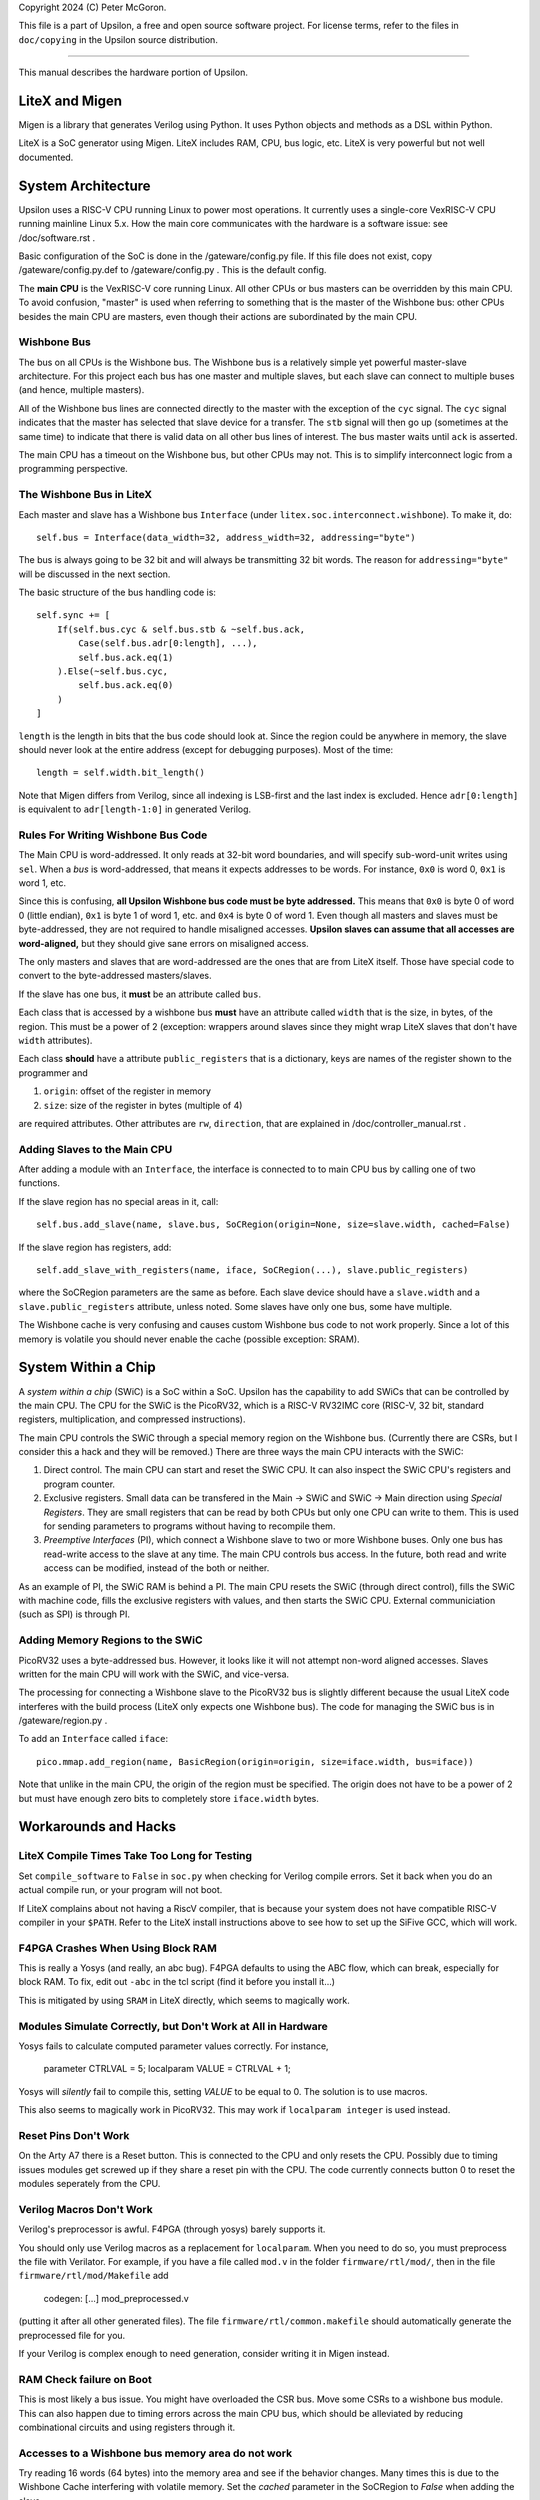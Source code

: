 Copyright 2024 (C) Peter McGoron.

This file is a part of Upsilon, a free and open source software project.
For license terms, refer to the files in ``doc/copying`` in the Upsilon 
source distribution.

***************************************************

This manual describes the hardware portion of Upsilon.

===============
LiteX and Migen
===============

Migen is a library that generates Verilog using Python. It uses Python
objects and methods as a DSL within Python.

LiteX is a SoC generator using Migen. LiteX includes RAM, CPU, bus logic,
etc. LiteX is very powerful but not well documented.

===================
System Architecture
===================

Upsilon uses a RISC-V CPU running Linux to power most operations. It currently
uses a single-core VexRISC-V CPU running mainline Linux 5.x. How the main core
communicates with the hardware is a software issue: see /doc/software.rst .

Basic configuration of the SoC is done in the /gateware/config.py file. If this
file does not exist, copy /gateware/config.py.def to /gateware/config.py .
This is the default config.

The **main CPU** is the VexRISC-V core running Linux. All other CPUs or bus
masters can be overridden by this main CPU. To avoid confusion, "master" is
used when referring to something that is the master of the Wishbone bus: other
CPUs besides the main CPU are masters, even though their actions are
subordinated by the main CPU.

------------
Wishbone Bus
------------

The bus on all CPUs is the Wishbone bus. The Wishbone bus is a relatively simple
yet powerful master-slave architecture. For this project each bus has one master
and multiple slaves, but each slave can connect to multiple buses (and hence,
multiple masters).

All of the Wishbone bus lines are connected directly to the master with the
exception of the ``cyc`` signal. The ``cyc`` signal indicates that the master
has selected that slave device for a transfer. The ``stb`` signal will then
go up (sometimes at the same time) to indicate that there is valid data on all
other bus lines of interest. The bus master waits until ``ack`` is asserted.

The main CPU has a timeout on the Wishbone bus, but other CPUs may not. This
is to simplify interconnect logic from a programming perspective.

-------------------------
The Wishbone Bus in LiteX
-------------------------

Each master and slave has a Wishbone bus ``Interface`` (under
``litex.soc.interconnect.wishbone``). To make it, do::

    self.bus = Interface(data_width=32, address_width=32, addressing="byte")
 
The bus is always going to be 32 bit and will always be transmitting 32 bit
words. The reason for ``addressing="byte"`` will be discussed in the next
section.

The basic structure of the bus handling code is::

    self.sync += [
        If(self.bus.cyc & self.bus.stb & ~self.bus.ack,
            Case(self.bus.adr[0:length], ...),
            self.bus.ack.eq(1)
        ).Else(~self.bus.cyc,
            self.bus.ack.eq(0)
        )
    ]

``length`` is the length in bits that the bus code should look at. Since the
region could be anywhere in memory, the slave should never look at the entire
address (except for debugging purposes). Most of the time::

    length = self.width.bit_length()

Note that Migen differs from Verilog, since all indexing is LSB-first and the
last index is excluded. Hence ``adr[0:length]`` is equivalent to ``adr[length-1:0]``
in generated Verilog.

-----------------------------------
Rules For Writing Wishbone Bus Code
-----------------------------------

The Main CPU is word-addressed. It only reads at 32-bit word boundaries, and
will specify sub-word-unit writes using ``sel``. When a *bus* is
word-addressed, that means it expects addresses to be words. For instance,
``0x0`` is word 0, ``0x1`` is word 1, etc.

Since this is confusing, **all Upsilon Wishbone bus code must be byte
addressed.** This means that ``0x0`` is byte 0 of word 0 (little endian),
``0x1`` is byte 1 of word 1, etc. and ``0x4`` is byte 0 of word 1.  Even though
all masters and slaves must be byte-addressed, they are not required to handle
misaligned accesses. **Upsilon slaves can assume that all accesses are
word-aligned,** but they should give sane errors on misaligned access.

The only masters and slaves that are word-addressed are the ones that are
from LiteX itself. Those have special code to convert to the byte-addressed
masters/slaves.

If the slave has one bus, it **must** be an attribute called ``bus``.

Each class that is accessed by a wishbone bus **must** have an attribute
called ``width`` that is the size, in bytes, of the region. This must be a power
of 2 (exception: wrappers around slaves since they might wrap LiteX slaves
that don't have ``width`` attributes).

Each class **should** have a attribute ``public_registers`` that is a dictionary,
keys are names of the register shown to the programmer and

1. ``origin``: offset of the register in memory
2. ``size``: size of the register in bytes (multiple of 4)

are required attributes. Other attributes are ``rw``, ``direction``, that are
explained in /doc/controller_manual.rst .

-----------------------------
Adding Slaves to the Main CPU
-----------------------------

After adding a module with an ``Interface``, the interface is connected to
to main CPU bus by calling one of two functions.

If the slave region has no special areas in it, call::

    self.bus.add_slave(name, slave.bus, SoCRegion(origin=None, size=slave.width, cached=False)

If the slave region has registers, add::

    self.add_slave_with_registers(name, iface, SoCRegion(...), slave.public_registers)

where the SoCRegion parameters are the same as before. Each slave device
should have a ``slave.width`` and a ``slave.public_registers`` attribute,
unless noted. Some slaves have only one bus, some have multiple.

The Wishbone cache is very confusing and causes custom Wishbone bus code to
not work properly. Since a lot of this memory is volatile you should never
enable the cache (possible exception: SRAM).

====================
System Within a Chip
====================

A *system within a chip* (SWiC) is a SoC within a SoC. Upsilon has the
capability to add SWiCs that can be controlled by the main CPU.  The CPU for
the SWiC is the PicoRV32, which is a RISC-V RV32IMC core (RISC-V, 32 bit,
standard registers, multiplication, and compressed instructions).

The main CPU controls the SWiC through a special memory region on the Wishbone
bus. (Currently there are CSRs, but I consider this a hack and they will be
removed.) There are three ways the main CPU interacts with the SWiC:

1. Direct control. The main CPU can start and reset the SWiC CPU. It can
   also inspect the SWiC CPU's registers and program counter.
2. Exclusive registers. Small data can be transfered in the Main -> SWiC and
   SWiC -> Main direction using *Special Registers*. They are small registers
   that can be read by both CPUs but only one CPU can write to them.  This is
   used for sending parameters to programs without having to recompile them.
3. *Preemptive Interfaces* (PI), which connect a Wishbone slave to two or more
   Wishbone buses. Only one bus has read-write access to the slave at any time.
   The main CPU controls bus access. In the future, both read and write access
   can be modified, instead of the both or neither.

As an example of PI, the SWiC RAM is behind a PI. The main CPU resets the SWiC
(through direct control), fills the SWiC with machine code, fills the exclusive
registers with values, and then starts the SWiC CPU. External communiciation
(such as SPI) is through PI.

---------------------------------
Adding Memory Regions to the SWiC
---------------------------------

PicoRV32 uses a byte-addressed bus. However, it looks like it will not attempt
non-word aligned accesses. Slaves written for the main CPU will work with the SWiC,
and vice-versa.

The processing for connecting a Wishbone slave to the PicoRV32 bus is slightly
different because the usual LiteX code interferes with the build process (LiteX
only expects one Wishbone bus). The code for managing the SWiC bus is in
/gateware/region.py .

To add an ``Interface`` called ``iface``::

    pico.mmap.add_region(name, BasicRegion(origin=origin, size=iface.width, bus=iface))

Note that unlike in the main CPU, the origin of the region must be specified.
The origin does not have to be a power of 2 but must have enough zero bits
to completely store ``iface.width`` bytes.

=====================
Workarounds and Hacks
=====================

---------------------------------------------
LiteX Compile Times Take Too Long for Testing
---------------------------------------------

Set ``compile_software`` to ``False`` in ``soc.py`` when checking for Verilog
compile errors. Set it back when you do an actual compile run, or your program
will not boot.

If LiteX complains about not having a RiscV compiler, that is because your
system does not have compatible RISC-V compiler in your ``$PATH``.  Refer to
the LiteX install instructions above to see how to set up the SiFive GCC, which
will work.

----------------------------------
F4PGA Crashes When Using Block RAM
----------------------------------

This is really a Yosys (and really, an abc bug). F4PGA defaults to using
the ABC flow, which can break, especially for block RAM. To fix, edit out
``-abc`` in the tcl script (find it before you install it...)

This is mitigated by using ``SRAM`` in LiteX directly, which seems to
magically work.

-------------------------------------------------------------
Modules Simulate Correctly, but Don't Work at All in Hardware
-------------------------------------------------------------

Yosys fails to calculate computed parameter values correctly. For instance,

    parameter CTRLVAL = 5;
    localparam VALUE = CTRLVAL + 1;

Yosys will *silently* fail to compile this, setting `VALUE` to be equal
to 0. The solution is to use macros.

This also seems to magically work in PicoRV32. This may work if ``localparam
integer`` is used instead.

---------------------
Reset Pins Don't Work
---------------------

On the Arty A7 there is a Reset button. This is connected to the CPU and only
resets the CPU. Possibly due to timing issues modules get screwed up if they
share a reset pin with the CPU. The code currently connects button 0 to reset
the modules seperately from the CPU.

-------------------------
Verilog Macros Don't Work
-------------------------

Verilog's preprocessor is awful. F4PGA (through yosys) barely supports it.

You should only use Verilog macros as a replacement for ``localparam``.
When you need to do so, you must preprocess the file with
Verilator. For example, if you have a file called ``mod.v`` in the folder
``firmware/rtl/mod/``, then in the file ``firmware/rtl/mod/Makefile`` add

    codegen: [...] mod_preprocessed.v

(putting it after all other generated files). The file
``firmware/rtl/common.makefile`` should automatically generate the
preprocessed file for you.

If your Verilog is complex enough to need generation, consider writing
it in Migen instead.

-------------------------
RAM Check failure on Boot
-------------------------

This is most likely a bus issue. You might have overloaded the CSR bus. Move
some CSRs to a wishbone bus module. This can also happen due to timing errors
across the main CPU bus, which should be alleviated by reducing combinational
circuits and using registers through it.

--------------------------------------------------
Accesses to a Wishbone bus memory area do not work
--------------------------------------------------

Try reading 16 words (64 bytes) into the memory area and see if the
behavior changes. Many times this is due to the Wishbone Cache interfering
with volatile memory. Set the `cached` parameter in the SoCRegion to
`False` when adding the slave.

---------------------
Migen Recursion Error
---------------------

You passed the wrong value (like a string) where Migen expected a statement
or a value. For instance, instead of an assignment statement, you instead put a
string indiciating the value you want to assign.

---------------------
Sources Missing Error
---------------------

LiteX build will stop after creating the module tree. This  is because you
imported a module that does not exist. LiteX will silently fail if a Verilog
source file you added does not exist, so either remove the module or add the
file.

---------------------------------------------
I overrode finalize and now things are broken
---------------------------------------------

*Never* override the ``finalize()`` function in a Migen module.

Each Migen module has a ``finalize()`` function inherited from the class. This
does code generation and calls ``do_finalize()``, which is a user-defined
function.
